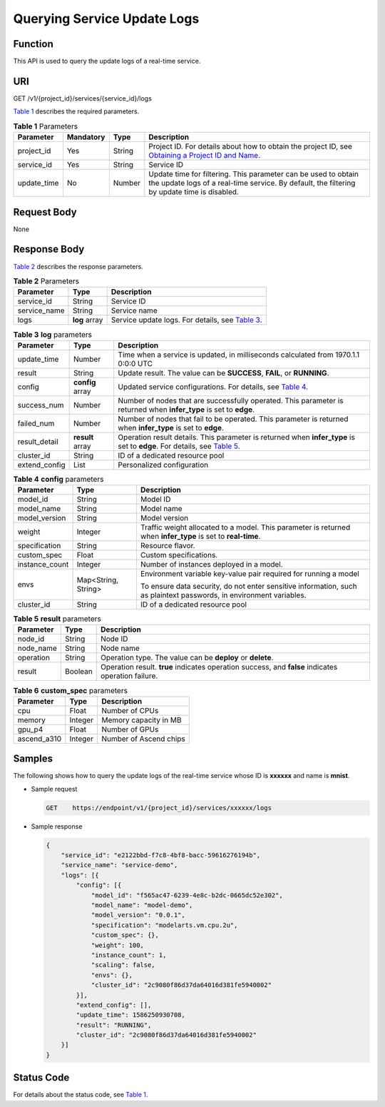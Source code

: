 Querying Service Update Logs
============================

Function
--------

This API is used to query the update logs of a real-time service.

URI
---

GET /v1/{project_id}/services/{service_id}/logs

`Table 1 <#modelarts030088enustopic0130234308table10624434011>`__ describes the required parameters. 

.. _modelarts030088enustopic0130234308table10624434011:

.. table:: **Table 1** Parameters

   +-------------+-----------+--------+----------------------------------------------------------------------------------------------------------------------------------------------------------------------------------+
   | Parameter   | Mandatory | Type   | Description                                                                                                                                                                      |
   +=============+===========+========+==================================================================================================================================================================================+
   | project_id  | Yes       | String | Project ID. For details about how to obtain the project ID, see `Obtaining a Project ID and Name <../common_parameters/obtaining_a_project_id_and_name.html#modelarts030147>`__. |
   +-------------+-----------+--------+----------------------------------------------------------------------------------------------------------------------------------------------------------------------------------+
   | service_id  | Yes       | String | Service ID                                                                                                                                                                       |
   +-------------+-----------+--------+----------------------------------------------------------------------------------------------------------------------------------------------------------------------------------+
   | update_time | No        | Number | Update time for filtering. This parameter can be used to obtain the update logs of a real-time service. By default, the filtering by update time is disabled.                    |
   +-------------+-----------+--------+----------------------------------------------------------------------------------------------------------------------------------------------------------------------------------+

Request Body
------------

None

Response Body
-------------

`Table 2 <#modelarts030088enustopic0130234308table1869020408516>`__ describes the response parameters.



.. _modelarts030088enustopic0130234308table1869020408516:

.. table:: **Table 2** Parameters

   +--------------+---------------+------------------------------------------------------------------------------------------------------------+
   | Parameter    | Type          | Description                                                                                                |
   +==============+===============+============================================================================================================+
   | service_id   | String        | Service ID                                                                                                 |
   +--------------+---------------+------------------------------------------------------------------------------------------------------------+
   | service_name | String        | Service name                                                                                               |
   +--------------+---------------+------------------------------------------------------------------------------------------------------------+
   | logs         | **log** array | Service update logs. For details, see `Table 3 <#modelarts030088enustopic0130234308table0745828125216>`__. |
   +--------------+---------------+------------------------------------------------------------------------------------------------------------+



.. _modelarts030088enustopic0130234308table0745828125216:

.. table:: **Table 3** **log** parameters

   +---------------+------------------+----------------------------------------------------------------------------------------------------------------------------------------------------------------------------------+
   | Parameter     | Type             | Description                                                                                                                                                                      |
   +===============+==================+==================================================================================================================================================================================+
   | update_time   | Number           | Time when a service is updated, in milliseconds calculated from 1970.1.1 0:0:0 UTC                                                                                               |
   +---------------+------------------+----------------------------------------------------------------------------------------------------------------------------------------------------------------------------------+
   | result        | String           | Update result. The value can be **SUCCESS**, **FAIL**, or **RUNNING**.                                                                                                           |
   +---------------+------------------+----------------------------------------------------------------------------------------------------------------------------------------------------------------------------------+
   | config        | **config** array | Updated service configurations. For details, see `Table 4 <#modelarts030088enustopic0130234308table1355535185314>`__.                                                            |
   +---------------+------------------+----------------------------------------------------------------------------------------------------------------------------------------------------------------------------------+
   | success_num   | Number           | Number of nodes that are successfully operated. This parameter is returned when **infer_type** is set to **edge**.                                                               |
   +---------------+------------------+----------------------------------------------------------------------------------------------------------------------------------------------------------------------------------+
   | failed_num    | Number           | Number of nodes that fail to be operated. This parameter is returned when **infer_type** is set to **edge**.                                                                     |
   +---------------+------------------+----------------------------------------------------------------------------------------------------------------------------------------------------------------------------------+
   | result_detail | **result** array | Operation result details. This parameter is returned when **infer_type** is set to **edge**. For details, see `Table 5 <#modelarts030088enustopic0130234308table44853072416>`__. |
   +---------------+------------------+----------------------------------------------------------------------------------------------------------------------------------------------------------------------------------+
   | cluster_id    | String           | ID of a dedicated resource pool                                                                                                                                                  |
   +---------------+------------------+----------------------------------------------------------------------------------------------------------------------------------------------------------------------------------+
   | extend_config | List             | Personalized configuration                                                                                                                                                       |
   +---------------+------------------+----------------------------------------------------------------------------------------------------------------------------------------------------------------------------------+



.. _modelarts030088enustopic0130234308table1355535185314:

.. table:: **Table 4** **config** parameters

   +-----------------------+-----------------------+---------------------------------------------------------------------------------------------------------------------+
   | Parameter             | Type                  | Description                                                                                                         |
   +=======================+=======================+=====================================================================================================================+
   | model_id              | String                | Model ID                                                                                                            |
   +-----------------------+-----------------------+---------------------------------------------------------------------------------------------------------------------+
   | model_name            | String                | Model name                                                                                                          |
   +-----------------------+-----------------------+---------------------------------------------------------------------------------------------------------------------+
   | model_version         | String                | Model version                                                                                                       |
   +-----------------------+-----------------------+---------------------------------------------------------------------------------------------------------------------+
   | weight                | Integer               | Traffic weight allocated to a model. This parameter is returned when **infer_type** is set to **real-time**.        |
   +-----------------------+-----------------------+---------------------------------------------------------------------------------------------------------------------+
   | specification         | String                | Resource flavor.                                                                                                    |
   +-----------------------+-----------------------+---------------------------------------------------------------------------------------------------------------------+
   | custom_spec           | Float                 | Custom specifications.                                                                                              |
   +-----------------------+-----------------------+---------------------------------------------------------------------------------------------------------------------+
   | instance_count        | Integer               | Number of instances deployed in a model.                                                                            |
   +-----------------------+-----------------------+---------------------------------------------------------------------------------------------------------------------+
   | envs                  | Map<String, String>   | Environment variable key-value pair required for running a model                                                    |
   |                       |                       |                                                                                                                     |
   |                       |                       | To ensure data security, do not enter sensitive information, such as plaintext passwords, in environment variables. |
   +-----------------------+-----------------------+---------------------------------------------------------------------------------------------------------------------+
   | cluster_id            | String                | ID of a dedicated resource pool                                                                                     |
   +-----------------------+-----------------------+---------------------------------------------------------------------------------------------------------------------+



.. _modelarts030088enustopic0130234308table44853072416:

.. table:: **Table 5** **result** parameters

   +-----------+---------+----------------------------------------------------------------------------------------------------+
   | Parameter | Type    | Description                                                                                        |
   +===========+=========+====================================================================================================+
   | node_id   | String  | Node ID                                                                                            |
   +-----------+---------+----------------------------------------------------------------------------------------------------+
   | node_name | String  | Node name                                                                                          |
   +-----------+---------+----------------------------------------------------------------------------------------------------+
   | operation | String  | Operation type. The value can be **deploy** or **delete**.                                         |
   +-----------+---------+----------------------------------------------------------------------------------------------------+
   | result    | Boolean | Operation result. **true** indicates operation success, and **false** indicates operation failure. |
   +-----------+---------+----------------------------------------------------------------------------------------------------+



.. _modelarts030088enustopic0130234308table134334512416:

.. table:: **Table 6** **custom_spec** parameters

   =========== ======= ======================
   Parameter   Type    Description
   =========== ======= ======================
   cpu         Float   Number of CPUs
   memory      Integer Memory capacity in MB
   gpu_p4      Float   Number of GPUs
   ascend_a310 Integer Number of Ascend chips
   =========== ======= ======================

Samples
-------

The following shows how to query the update logs of the real-time service whose ID is **xxxxxx** and name is **mnist**.

-  Sample request

   .. code-block::

      GET    https://endpoint/v1/{project_id}/services/xxxxxx/logs

-  Sample response

   .. code-block::

      {
          "service_id": "e2122bbd-f7c8-4bf8-bacc-59616276194b",
          "service_name": "service-demo",
          "logs": [{
              "config": [{
                  "model_id": "f565ac47-6239-4e8c-b2dc-0665dc52e302",
                  "model_name": "model-demo",
                  "model_version": "0.0.1",
                  "specification": "modelarts.vm.cpu.2u",
                  "custom_spec": {},
                  "weight": 100,
                  "instance_count": 1,
                  "scaling": false,
                  "envs": {},
                  "cluster_id": "2c9080f86d37da64016d381fe5940002"
              }],
              "extend_config": [],
              "update_time": 1586250930708,
              "result": "RUNNING",
              "cluster_id": "2c9080f86d37da64016d381fe5940002"
          }]
      }

Status Code
-----------

For details about the status code, see `Table 1 <../common_parameters/status_code.html#modelarts030094enustopic0132773864table1450010510213>`__.


